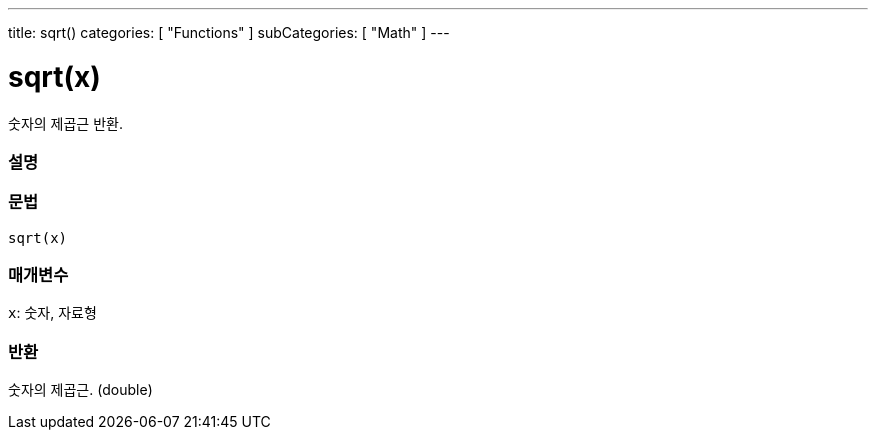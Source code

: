 ---
title: sqrt()
categories: [ "Functions" ]
subCategories: [ "Math" ]
---





= sqrt(x)


// OVERVIEW SECTION STARTS
숫자의 제곱근 반환.
[#overview]
--

[float]
=== 설명
[%hardbreaks]


[float]
=== 문법
`sqrt(x)`


[float]
=== 매개변수
`x`: 숫자, 자료형

[float]
=== 반환
숫자의 제곱근. (double)


--
// OVERVIEW SECTION ENDS
